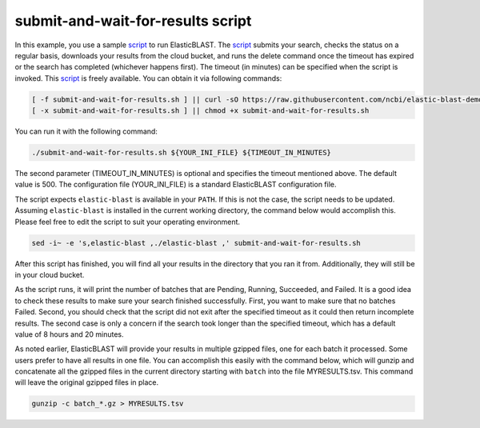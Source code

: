 ..                           PUBLIC DOMAIN NOTICE
..              National Center for Biotechnology Information
..  
.. This software is a "United States Government Work" under the
.. terms of the United States Copyright Act.  It was written as part of
.. the authors' official duties as United States Government employees and
.. thus cannot be copyrighted.  This software is freely available
.. to the public for use.  The National Library of Medicine and the U.S.
.. Government have not placed any restriction on its use or reproduction.
..   
.. Although all reasonable efforts have been taken to ensure the accuracy
.. and reliability of the software and data, the NLM and the U.S.
.. Government do not and cannot warrant the performance or results that
.. may be obtained by using this software or data.  The NLM and the U.S.
.. Government disclaim all warranties, express or implied, including
.. warranties of performance, merchantability or fitness for any particular
.. purpose.
..   
.. Please cite NCBI in any work or product based on this material.

.. _tutorial_submit_and_wait_script:

submit-and-wait-for-results script
==================================

.. _script: https://github.com/ncbi/elastic-blast-demos/blob/master/submit-and-wait-for-results.sh

In this example, you use a sample script_ to run ElasticBLAST. The script_ submits your search, checks the status on a regular basis, downloads your results from the cloud bucket, and runs the delete command once the timeout has expired or the search has completed (whichever happens first). The timeout (in minutes) can be specified when the script is invoked.
This script_ is freely available.
You can obtain it via following commands:

.. code-block:: bash

    [ -f submit-and-wait-for-results.sh ] || curl -sO https://raw.githubusercontent.com/ncbi/elastic-blast-demos/master/submit-and-wait-for-results.sh
    [ -x submit-and-wait-for-results.sh ] || chmod +x submit-and-wait-for-results.sh

You can run it with the following command:

.. code-block:: bash

    ./submit-and-wait-for-results.sh ${YOUR_INI_FILE} ${TIMEOUT_IN_MINUTES}

The second parameter (TIMEOUT_IN_MINUTES) is optional and specifies the timeout mentioned above. The default value is 500. The configuration file (YOUR_INI_FILE) is a standard ElasticBLAST configuration file.

The script expects ``elastic-blast`` is available in your ``PATH``. If this is
not the case, the script needs to be updated. Assuming ``elastic-blast`` is installed 
in the current working directory, the command below would accomplish this.
Please feel free to edit the script to suit your operating environment.

.. code-block:: bash

    sed -i~ -e 's,elastic-blast ,./elastic-blast ,' submit-and-wait-for-results.sh


After this script has finished, you will find all your results in the directory that you ran it from.   Additionally, they will still be in your cloud bucket.

As the script runs, it will print the number of batches that are Pending, Running, Succeeded, and Failed.  It is a good idea to check these results to make sure your search finished successfully. First, you want to make sure that no batches Failed.  Second, you should check that the script did not exit after the specified timeout as it could then return incomplete results.  The second case is only a concern if the search took longer than the specified timeout, which has a default value of 8 hours and 20 minutes.

As noted earlier, ElasticBLAST will provide your results in multiple gzipped files, one for each batch it processed.  Some users prefer to have all results in one file.  You can accomplish this easily with the command below, which will gunzip and concatenate all the gzipped files in the current directory starting with ``batch`` into the file MYRESULTS.tsv.  This command will leave the original gzipped files in place. 

.. code-block:: bash

    gunzip -c batch_*.gz > MYRESULTS.tsv
